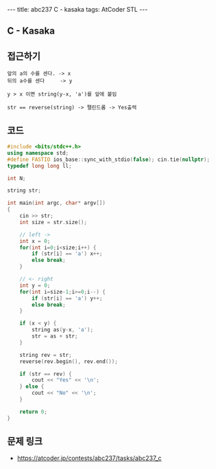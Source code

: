 #+HTML: ---
#+HTML: title: abc237 C - kasaka
#+HTML: tags: AtCoder STL
#+HTML: ---
#+OPTIONS: ^:nil

** C - Kasaka

** 접근하기
#+BEGIN_EXAMPLE
앞의 a의 수를 센다. -> x
뒤의 a수를 센다     -> y

y > x 이면 string(y-x, 'a')를 앞에 붙임

str == reverse(string) -> 팰린드롬 -> Yes출력
#+END_EXAMPLE

** 코드
#+BEGIN_SRC cpp
#include <bits/stdc++.h>
using namespace std;
#define FASTIO ios_base::sync_with_stdio(false); cin.tie(nullptr);
typedef long long ll;

int N;

string str;

int main(int argc, char* argv[])
{
    cin >> str;
    int size = str.size();
    
    // left ->
    int x = 0;
    for(int i=0;i<size;i++) {
        if (str[i] == 'a') x++;    
        else break;
    }

    // <- right
    int y = 0;
    for(int i=size-1;i>=0;i--) {
        if (str[i] == 'a') y++;    
        else break;
    }
  
    if (x < y) {
        string as(y-x, 'a');
        str = as + str;
    }

    string rev = str;
    reverse(rev.begin(), rev.end());

    if (str == rev) {
        cout << "Yes" << '\n';
    } else {
        cout << "No" << '\n';
    }

    return 0;
}
#+END_SRC


** 문제 링크
- https://atcoder.jp/contests/abc237/tasks/abc237_c
